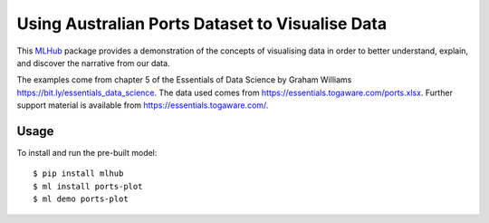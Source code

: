 ================================================
Using Australian Ports Dataset to Visualise Data
================================================

This `MLHub <https://mlhub.ai>`_ package provides a demonstration of
the concepts of visualising data in order to better understand,
explain, and discover the narrative from our data.

The examples come from chapter 5 of the Essentials of Data Science by
Graham Williams `<https://bit.ly/essentials_data_science>`_.
The data used comes from
`<https://essentials.togaware.com/ports.xlsx>`_.
Further support material is available from
`<https://essentials.togaware.com/>`_.

-----
Usage
-----

To install and run the pre-built model::

  $ pip install mlhub
  $ ml install ports-plot
  $ ml demo ports-plot

